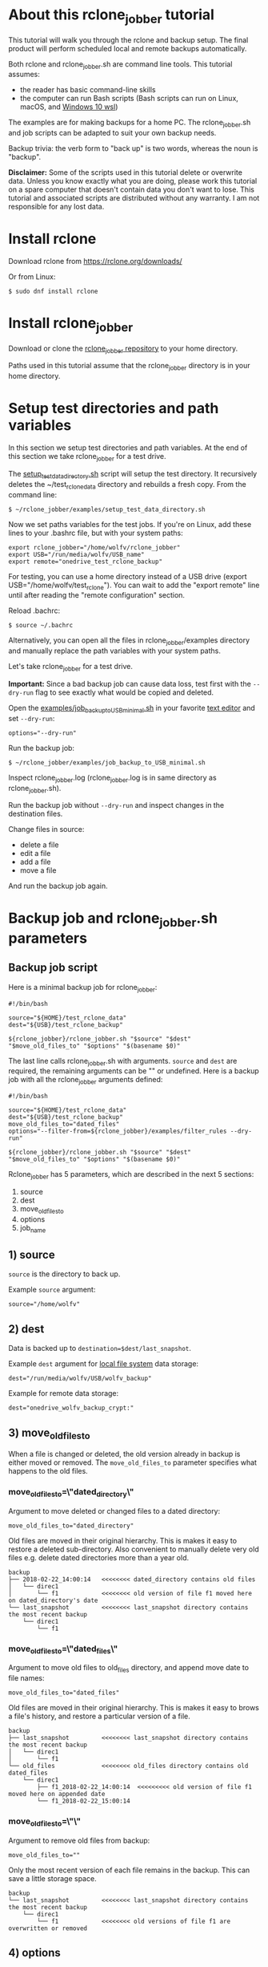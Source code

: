 * About this rclone_jobber tutorial
This tutorial will walk you through the rclone and backup setup.
The final product will perform scheduled local and remote backups automatically.

Both rclone and rclone_jobber.sh are command line tools.
This tutorial assumes:
- the reader has basic command-line skills
- the computer can run Bash scripts (Bash scripts can run on Linux, macOS, and [[https://docs.microsoft.com/en-us/windows/wsl/about][Windows 10 wsl]])

The examples are for making backups for a home PC.
The rclone_jobber.sh and job scripts can be adapted to suit your own backup needs.

Backup trivia: the verb form to "back up" is two words, whereas the noun is "backup".

*Disclaimer:*
Some of the scripts used in this tutorial delete or overwrite data.
Unless you know exactly what you are doing, please work this tutorial on a spare computer that doesn't contain data you don't want to lose.
This tutorial and associated scripts are distributed without any warranty.
I am not responsible for any lost data.

* Install rclone
Download rclone from https://rclone.org/downloads/

Or from Linux:
#+BEGIN_EXAMPLE
    $ sudo dnf install rclone
#+END_EXAMPLE

* Install rclone_jobber
Download or clone the [[https://github.com/wolfv6/rclone_jobber][rclone_jobber repository]] to your home directory.

Paths used in this tutorial assume that the rclone_jobber directory is in your home directory.

* Setup test directories and path variables
In this section we setup test directories and path variables.
At the end of this section we take rclone_jobber for a test drive.

The [[./examples/setup_test_data_directory.sh][setup_test_data_directory.sh]] script will setup the test directory.
It recursively deletes the ~/test_rclone_data directory and rebuilds a fresh copy.
From the command line:
#+BEGIN_EXAMPLE
    $ ~/rclone_jobber/examples/setup_test_data_directory.sh
#+END_EXAMPLE

Now we set paths variables for the test jobs.
If you're on Linux, add these lines to your .bashrc file, but with your system paths:
#+BEGIN_EXAMPLE
    export rclone_jobber="/home/wolfv/rclone_jobber"
    export USB="/run/media/wolfv/USB_name"
    export remote="onedrive_test_rclone_backup"
#+END_EXAMPLE

For testing, you can use a home directory instead of a USB drive (export USB="/home/wolfv/test_rclone").
You can wait to add the "export remote" line until after reading the "remote configuration" section.

Reload .bachrc:
#+BEGIN_EXAMPLE
    $ source ~/.bachrc
#+END_EXAMPLE

Alternatively, you can open all the files in rclone_jobber/examples directory and manually replace the path variables with your system paths.

Let's take rclone_jobber for a test drive.

*Important:* Since a bad backup job can cause data loss, test first with the =--dry-run= flag to see exactly what would be copied and deleted.

Open the [[./examples/job_backup_to_USB_minimal.sh][examples/job_backup_to_USB_minimal.sh]] in your favorite [[https://en.wikipedia.org/wiki/Text_editor][text editor]] and set =--dry-run=:
#+BEGIN_EXAMPLE
    options="--dry-run"
#+END_EXAMPLE

Run the backup job:
#+BEGIN_EXAMPLE
    $ ~/rclone_jobber/examples/job_backup_to_USB_minimal.sh
#+END_EXAMPLE

Inspect rclone_jobber.log (rclone_jobber.log is in same directory as rclone_jobber.sh).

Run the backup job without =--dry-run= and inspect changes in the destination files.

Change files in source:
- delete a file
- edit a file
- add a file
- move a file

And run the backup job again.

* Backup job and rclone_jobber.sh parameters
** Backup job script
Here is a minimal backup job for rclone_jobber:
#+BEGIN_EXAMPLE
    #!/bin/bash

    source="${HOME}/test_rclone_data"
    dest="${USB}/test_rclone_backup"

    ${rclone_jobber}/rclone_jobber.sh "$source" "$dest" "$move_old_files_to" "$options" "$(basename $0)"
#+END_EXAMPLE

The last line calls rclone_jobber.sh with arguments.
=source= and =dest= are required, the remaining arguments can be "" or undefined.
Here is a backup job with all the rclone_jobber arguments defined:
#+BEGIN_EXAMPLE
    #!/bin/bash

    source="${HOME}/test_rclone_data"
    dest="${USB}/test_rclone_backup"
    move_old_files_to="dated_files"
    options="--filter-from=${rclone_jobber}/examples/filter_rules --dry-run"

    ${rclone_jobber}/rclone_jobber.sh "$source" "$dest" "$move_old_files_to" "$options" "$(basename $0)"
#+END_EXAMPLE

Rclone_jobber has 5 parameters, which are described in the next 5 sections:
1) source
2) dest
3) move_old_files_to
4) options
5) job_name

** 1) source
=source= is the directory to back up.

Example =source= argument:
#+BEGIN_EXAMPLE
    source="/home/wolfv"
#+END_EXAMPLE

** 2) dest
Data is backed up to =destination=$dest/last_snapshot=.

Example =dest= argument for [[https://rclone.org/local/][local file system]] data storage:
#+BEGIN_EXAMPLE
    dest="/run/media/wolfv/USB/wolfv_backup"
#+END_EXAMPLE

Example for remote data storage:
#+BEGIN_EXAMPLE
    dest="onedrive_wolfv_backup_crypt:"
#+END_EXAMPLE

** 3) move_old_files_to
When a file is changed or deleted, the old version already in backup is either moved or removed.
The =move_old_files_to= parameter specifies what happens to the old files.

*** move_old_files_to=\"dated_directory\"
Argument to move deleted or changed files to a dated directory:
#+BEGIN_EXAMPLE
    move_old_files_to="dated_directory" 
#+END_EXAMPLE

Old files are moved in their original hierarchy.
This is makes it easy to restore a deleted sub-directory.
Also convenient to manually delete very old files e.g. delete dated directories more than a year old.
#+BEGIN_EXAMPLE
    backup
    ├── 2018-02-22_14:00:14   <<<<<<<< dated_directory contains old files
    │   └── direc1
    │       └── f1            <<<<<<<< old version of file f1 moved here on dated_directory's date
    └── last_snapshot         <<<<<<<< last_snapshot directory contains the most recent backup
        └── direc1
            └── f1
#+END_EXAMPLE

*** move_old_files_to=\"dated_files\"
Argument to move old files to old_files directory, and append move date to file names:
#+BEGIN_EXAMPLE
    move_old_files_to="dated_files"
#+END_EXAMPLE

Old files are moved in their original hierarchy.
This is makes it easy to brows a file's history, and restore a particular version of a file.
#+BEGIN_EXAMPLE
    backup
    ├── last_snapshot         <<<<<<<< last_snapshot directory contains the most recent backup
    │   └── direc1
    │       └── f1
    └── old_files             <<<<<<<< old_files directory contains old dated_files
        └── direc1
            ├── f1_2018-02-22_14:00:14  <<<<<<<<< old version of file f1 moved here on appended date
            └── f1_2018-02-22_15:00:14
#+END_EXAMPLE

*** move_old_files_to=\"\"
Argument to remove old files from backup:
#+BEGIN_EXAMPLE
    move_old_files_to=""
#+END_EXAMPLE

Only the most recent version of each file remains in the backup.
This can save a little storage space.
#+BEGIN_EXAMPLE
    backup
    └── last_snapshot         <<<<<<<< last_snapshot directory contains the most recent backup
        └── direc1
            └── f1            <<<<<<<< old versions of file f1 are overwritten or removed
#+END_EXAMPLE

** 4) options
The =options= argument can contain any number of rclone options.
You can put any [[https://rclone.org/docs/#options][rclone options]] in the options argument, except for these four:
#+BEGIN_EXAMPLE
    --backup-dir
    --suffix
    --log-file
    --log-level
#+END_EXAMPLE

You can edit =--log-level= in rclone_jobber.sh.
The other three options are generated in rclone_jobber.sh dynamically.

Example options argument containing two rclone options:
#+BEGIN_EXAMPLE
    options="--filter-from=filter_rules --dry-run"
#+END_EXAMPLE

Rclone options used in this tutorial are:
#+BEGIN_EXAMPLE
    --filter-from  (discussed in the "filter rules" section)
    --dry-run
#+END_EXAMPLE

** 5) job_name
The =job_name= argument specifies the job's file name:
#+BEGIN_EXAMPLE
   job_name="$(basename $0)"
#+END_EXAMPLE

The Bash command "$(basename $0)" will fill in the job's file name for you.

Rclone_jobber guards against =job_name= running again before the previous run is finish.
If rclone_jobber is called directly (no job file) from a job scheduler or command line, the guard will not work.

Rclone_jobber prints =job_name= in warnings and log entries.
If the =job_name= argument is left undefined, then the origin of the job will be missing from the warnings and log entries.

* Filter rules (include and exclude files for backup)
Filter rules tell rclone which files to include or exclude.
Open the [[./examples/filter_rules][examples/filter_rules]] file.
Each rule starts with a "+ " or "- ", followed by a pattern.
#+BEGIN_EXAMPLE
    A leading "+" means include if the pattern matches.
    A leading "-" means exclude if the pattern matches.
#+END_EXAMPLE

Rclone has a sophisticated set of [[https://rclone.org/filtering/][filter rules]].
For each file, the rules are processed in the order that they are defined.
If the matcher fails to find a match after testing all the filter rules, then the path is included.

In the filter_rules file, each section starts with a ###### heading ######.
The sections alternate between include and exclude, progressing from fine to coarse grained.
This filter-rules file has four sections, but any number of sections are possible.
Most filter-rules files have fewer sections.

The filter rules file is specified in the rclone_jobber =options= argument like this:
#+BEGIN_EXAMPLE
    options="--filter-from filter_rules"
#+END_EXAMPLE

To see the example filter_rules file in action, run:
#+BEGIN_EXAMPLE
    $ ~/rclone_jobber/examples/clear_USB_test_backup.sh
    $ ~/rclone_jobber/examples/job_backup_to_USB.sh
#+END_EXAMPLE

* Selecting a remote data-storage provider
All the remote data-storage providers are listed on https://rclone.org/.
Some of the remote data-storage-provider features are listed in two tables on https://rclone.org/overview/.

* Remote configuration
Once you have an account with your chosen data-storage provider, the next step is to configure the remote.
Configuring a remote in rclone is surprisingly straightforward for the amount of under-the-covers authentication it does.
There is one page of configuration instructions for each remote data-storage provider.
Links to the configuration instructions are at https://rclone.org/docs/#configure and https://rclone.org/.

Follow the instructions to configure your remote now, we will test it at the end of this section.

Rclone stores all the configuration information you entered in the default location ~/.config/rclone/rclone.conf.

*Important:* The remote's password is stored in the rclone.conf file.

To list all your rclone remotes:
#+BEGIN_EXAMPLE
    $ rclone listremotes
#+END_EXAMPLE

To test your remote, set your remote path variable as described in the "[[*Setup test directories and path variables][Setup test directories and path variables]]" section and then run:
#+BEGIN_EXAMPLE
    $ ~/rclone_jobber/examples/job_backup_to_remote.sh
#+END_EXAMPLE

* Crypt configuration
"crypt" is a kind of remote that:
- encrypts and decrypts the data stream of an underlying remote
- performs encryption and decryption on client side
- uses the same command interface as other kinds of remotes

Instructions for configuring a crypt remote are at https://rclone.org/crypt/ and https://rclone.org/docs/#configuration-encryption.

When configuring a crypt remote, rclone will ask you to give it a name.
In the following example, the user names a crypt remote by concatenating the underlying remote and source-folder names:
#+BEGIN_EXAMPLE
    name> myremote_myfolder_crypt
#+END_EXAMPLE

And then rclone will ask for the name of an underlying remote:
#+BEGIN_EXAMPLE
    remote> myremote:myfolder
#+END_EXAMPLE
Put some thought into naming your remotes.
You can always rename a remote later via rclone config.

To list all your rclone remotes:
#+BEGIN_EXAMPLE
    $ rclone listremotes
#+END_EXAMPLE

Most remote data-storage providers allow you to view your directory names and file names in a web browser.
But that's not very useful if the directory and file names were encrypted by rclone.
Use rclone to brows encrypted directory and file names.

List directories in remote:
#+BEGIN_EXAMPLE
    $ rclone lsd remote:
    $ rclone lsd remote:path
#+END_EXAMPLE

List top-level files in path:
#+BEGIN_EXAMPLE
    $ rclone ls remote:path --max-depth 1 
#+END_EXAMPLE

List all files in path recursively:
#+BEGIN_EXAMPLE
    $ rclone ls remote:path
#+END_EXAMPLE

[[./examples/job_backup_to_remote.sh][/examples/job_backup_to_remote.sh]] uses a remote, which could be of type crypt.

To test your crypt remote, set your crypt remote path variable as described in the "[[*Setup test directories and path variables][Setup test directories and path variables]]" section and then run:
#+BEGIN_EXAMPLE
    $ ~/rclone_jobber/examples/job_backup_to_remote.sh
#+END_EXAMPLE

** pathIsTooLong error
Most cloud storage providers have a 254 character-path-length limit.
Crypt limits encrypted paths to 151 characters with some cloud storage providers (this is a [[https://github.com/ncw/rclone/issues/637][known crypt issue]]).
If rclone returns this ERROR:
#+BEGIN_EXAMPLE
    Failed to copy: invalidRequest: pathIsTooLong: Path exceeds maximum length
#+END_EXAMPLE
there are 3 work-a-rounds:
- turn off "enrcrypt directory names" in rclone config (file names and file content can still be encrypted)
- shorten your paths
- Long Path Tool (I have not tried this)

* Schedule backup jobs to run automatically
After the backup jobs are scheduled, you will have an automated back up system that follows this workflow:
1. a job scheduler calls a backup job script
2. the job script calls rclone_jobber.sh
3. rclone_jobber.sh calls rclone
4. rclone consults your filter rules, connects to a backup storage, and uploads your data

Schedule your backup jobs on your favorite job scheduler.

The following example schedules jobs on cron (cron is a job scheduler installed on Linux).
The first line runs a local job every hour on the hour.
The second line runs a remote job every hour, 30 minutes past the hour.
#+BEGIN_EXAMPLE
	  $ crontab -e
    00 * * * * /home/wolfv/rclone_jobber/job_backup_to_USB.sh
    30 * * * * /home/wolfv/rclone_jobber/job_backup_to_remote.sh
#+END_EXAMPLE

Prevent your system from sleeping while backup is in progress.
#+BEGIN_EXAMPLE
    On Linux Gnome desktop, right click > Settings > Power > Automatic suspend: Off
#+END_EXAMPLE

* Example backup jobs
The following system uses two backup jobs with complementary attributes (this is how I backup my home PC).

[[./examples/job_backup_to_USB.sh][examples/job_backup_to_USB.sh]] has attributes that make it convenient to brows file history:
- local storage (for fast browsing)
- move_old_files_to="dated_files" (old versions of a file are grouped together)
- not encrypted (browsing files is more convenient that way) (unecrypted local storage is OK if storage is safe from theft, and useful if the remote storage password is lost)
- schedule hourly, on the hour (this assumes the USB drive is always plugged in and mounted)

[[./examples/job_backup_to_remote.sh][/examples/job_backup_to_remote.sh]] has attributes that make it secure, and easy to restore a deleted sub-directory:
- remote storage (off site is safe from on-site disaster)
- move_old_files_to="dated_directory" (easy to restore a deleted sub-directory e.g. Documents)
- encrypted (please keep your password in a safe place)
- schedule hourly, 30 min past the hour (for a back up every 30 minutes when combined with job_backup_to_USB.sh)

* Example restore-data jobs
Here are three ways to restore data:
- [[./examples/job_restore_last_snapshot.sh][examples/job_restore_last_snapshot.sh]]
- [[./examples/job_restore_directory_from_remote.sh][examples/job_restore_directory_from_remote.sh]]
- use a file manager to copy a single file from local backup

* Test backup jobs and test restore-data jobs
It's human nature to neglect data recovery until after you need it.
Better to test your entire data recovery system end to end, testing both the data backup and data recovery together.

The following files are all located in ~/rclone_jobber/examples/.

Example backup jobs:
#+BEGIN_EXAMPLE
    filter_rules
    job_backup_to_remote.sh
    job_backup_to_USB_minimal.sh
    job_backup_to_USB.sh
#+END_EXAMPLE

Example restore jobs:
#+BEGIN_EXAMPLE
    job_restore_directory_from_remote.sh
    job_restore_last_snapshot.sh
#+END_EXAMPLE

These scripts make testing the example jobs easier:
#+BEGIN_EXAMPLE
    clear_remote_test_backup.sh
    clear_USB_test_backup.sh
    setup_test_data_directory.sh
#+END_EXAMPLE

Restoring files to the ~/test_rclone_data directory will modify it.
To reset ~/test_rclone_data to its initial condition, run setup_test_data_directory.sh again.
It will recursively delete the ~/test_rclone_data directory and rebuild a fresh copy.

*Important:* Since a bad backup job can cause data loss, test first with the =--dry-run= flag to see exactly what would be copied and deleted.

To change the amount of information in log entries, set log_level in rclone_jobber.sh.

* Recovery plan
Example recovery plan:
1. Retrieve recovery_plan files from on-site or off-site location
 - notes for installing OS
 - recovery plan
 - job_restore_last_snapshot.sh
 - ~/.config/rclone/rclone.conf
2. Install OS
3. [[*Install rclone][Install rclone]]
4. [[*Remote configuration][Remote configuration]] 
5. Run job_restore_last_snapshot.sh

Practice the recovery plan.
Start from scratch with a blank environment (or use a different location on current machine).
You’ll run into snags, no doubt, and that is the point.  Workout the snags BEFORE data is lost.

* Monitoring
** Check backups
Example monthly backup check.

For each backup job:
- check that recently changed files are in the backup
- check space usage and available space
- check the rclone_jobber.log

Do not rely solely on warning messages or the rclone_jobber.log for monitoring; they do not prove that data was saved to destination.
Check the actual backup.

** Check recovery plan
Example yearly recovery-plan check:
1. review your recovery plan
2. make sure the recovery-plan files are still accessible and up-to date (the 4 files listed in "[[*Recovery plan][Recovery plan]]" section)
   - on site copy
   - off site copy
3. is there enough local storage space?
4. is there enough remote storage space?
5. practice restore-data on small test directory, from ~/rclone_jobber/examples:
    1) setup_test_data_directory.sh
    2) job_backup_to_USB.sh
    3) job_backup_to_remote.sh
    4) delete the ~/test_data_directory
    5) job_restore_last_snapshot.sh

* License
[[http://creativecommons.org/licenses/by-nc-sa/4.0/][https://i.creativecommons.org/l/by-nc-sa/4.0/88x31.png]]\\
rclone_jobber_tutorial.org by Wolfram Volpi is licensed under a [[http://creativecommons.org/licenses/by-nc-sa/4.0/][Creative Commons Attribution-NonCommercial-ShareAlike 4.0 International License]].
Based on a work at https://github.com/wolfv6/rclone_jobber.
Permissions beyond the scope of this license may be available at https://github.com/wolfv6/rclone_jobber/issues.

Rclone_jobber is not affiliated with rclone.
